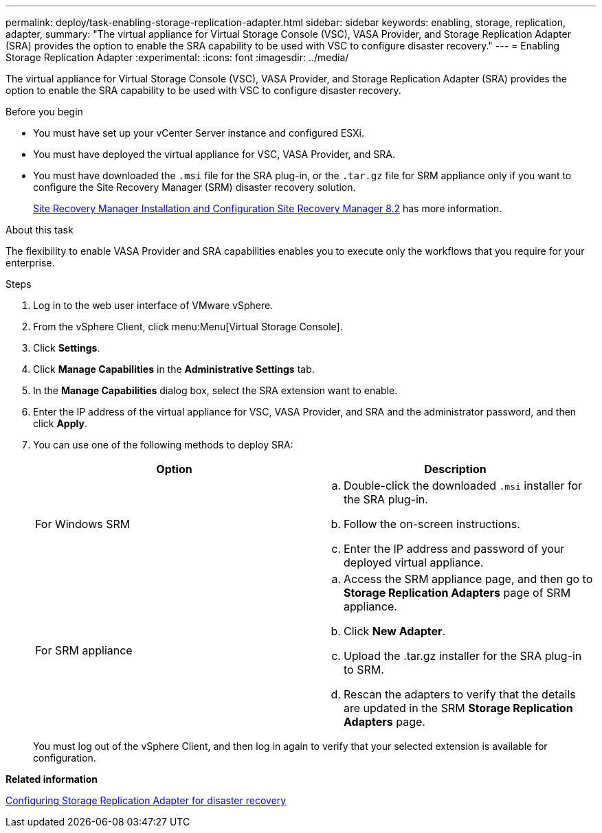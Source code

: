 ---
permalink: deploy/task-enabling-storage-replication-adapter.html
sidebar: sidebar
keywords: enabling, storage, replication, adapter,
summary: "The virtual appliance for Virtual Storage Console (VSC), VASA Provider, and Storage Replication Adapter (SRA) provides the option to enable the SRA capability to be used with VSC to configure disaster recovery."
---
= Enabling Storage Replication Adapter
:experimental:
:icons: font
:imagesdir: ../media/

[.lead]
The virtual appliance for Virtual Storage Console (VSC), VASA Provider, and Storage Replication Adapter (SRA) provides the option to enable the SRA capability to be used with VSC to configure disaster recovery.

.Before you begin

* You must have set up your vCenter Server instance and configured ESXi.
* You must have deployed the virtual appliance for VSC, VASA Provider, and SRA.
* You must have downloaded the `.msi` file for the SRA plug-in, or the `.tar.gz` file for SRM appliance only if you want to configure the Site Recovery Manager (SRM) disaster recovery solution.
+
https://docs.vmware.com/en/Site-Recovery-Manager/8.2/com.vmware.srm.install_config.doc/GUID-B3A49FFF-E3B9-45E3-AD35-093D896596A0.html[Site Recovery Manager Installation and Configuration Site Recovery Manager 8.2^] has more information.

.About this task

The flexibility to enable VASA Provider and SRA capabilities enables you to execute only the workflows that you require for your enterprise.

.Steps

. Log in to the web user interface of VMware vSphere.
. From the vSphere Client, click menu:Menu[Virtual Storage Console].
. Click *Settings*.
. Click *Manage Capabilities* in the *Administrative Settings* tab.
. In the *Manage Capabilities* dialog box, select the SRA extension want to enable.
. Enter the IP address of the virtual appliance for VSC, VASA Provider, and SRA and the administrator password, and then click *Apply*.
. You can use one of the following methods to deploy SRA:
+

[cols="1a,1a" options="header"]
|===
| Option |Description
a|
For Windows SRM
a|

 .. Double-click the downloaded `.msi` installer for the SRA plug-in.
 .. Follow the on-screen instructions.
 .. Enter the IP address and password of your deployed virtual appliance.

a|
For SRM appliance
a|

 .. Access the SRM appliance page, and then go to *Storage Replication Adapters* page of SRM appliance.
 .. Click *New Adapter*.
 .. Upload the .tar.gz installer for the SRA plug-in to SRM.
 .. Rescan the adapters to verify that the details are updated in the SRM *Storage Replication Adapters* page.

|===
You must log out of the vSphere Client, and then log in again to verify that your selected extension is available for configuration.

*Related information*

xref:concept-configuring-storage-replication-adapter-for-disaster-recovery.adoc[Configuring Storage Replication Adapter for disaster recovery]
